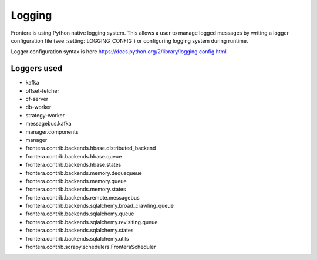 =======
Logging
=======

Frontera is using Python native logging system. This allows a user to manage logged messages by writing a logger
configuration file (see :setting:`LOGGING_CONFIG`) or configuring logging system during runtime.

Logger configuration syntax is here
https://docs.python.org/2/library/logging.config.html

Loggers used
============

* kafka
* offset-fetcher
* cf-server
* db-worker
* strategy-worker
* messagebus.kafka
* manager.components
* manager
* frontera.contrib.backends.hbase.distributed_backend
* frontera.contrib.backends.hbase.queue
* frontera.contrib.backends.hbase.states
* frontera.contrib.backends.memory.dequequeue
* frontera.contrib.backends.memory.queue
* frontera.contrib.backends.memory.states
* frontera.contrib.backends.remote.messagebus
* frontera.contrib.backends.sqlalchemy.broad_crawling_queue
* frontera.contrib.backends.sqlalchemy.queue
* frontera.contrib.backends.sqlalchemy.revisiting.queue
* frontera.contrib.backends.sqlalchemy.states
* frontera.contrib.backends.sqlalchemy.utils
* frontera.contrib.scrapy.schedulers.FronteraScheduler

